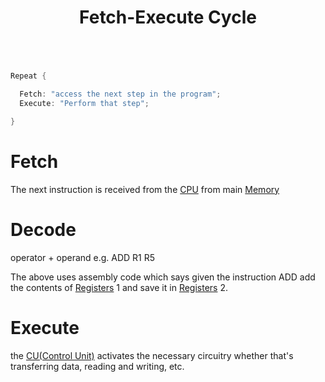 :PROPERTIES:
:ID:       fbd23fba-88b0-4b91-b48c-f8fe557e6895
:END:
#+title: Fetch-Execute Cycle
#+begin_src c
  
  Repeat {
  
    Fetch: "access the next step in the program";
    Execute: "Perform that step";
  
  }
  
#+end_src

* Fetch
The next instruction is received from the [[id:b9f9ce1d-63cb-43f3-ac7a-756458913509][CPU]] from main [[id:689bab54-c1c3-48bb-8a56-50683110a4b5][Memory]]
* Decode
operator + operand e.g. ADD R1 R5

The above uses assembly code which says given the instruction ADD add the
contents of [[id:a18a2aea-34b5-42a9-8f6f-5e7fe461f720][Registers]] 1 and save it in [[id:a18a2aea-34b5-42a9-8f6f-5e7fe461f720][Registers]] 2.
* Execute
the [[id:ecb0e0e8-550b-4752-9af1-a4d7bb9ee934][CU(Control Unit)]] activates the necessary circuitry whether that's
transferring data, reading and writing, etc.


